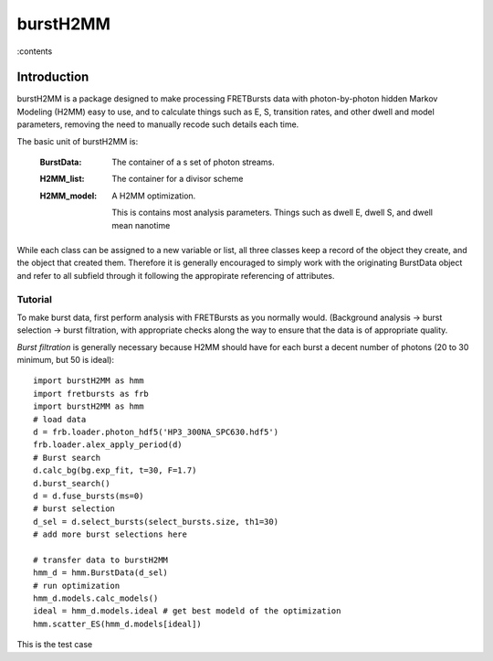 #########
burstH2MM
#########


:contents

*************
Introduction
*************

burstH2MM is a package designed to make processing FRETBursts data with photon-by-photon hidden Markov Modeling (H2MM) easy to use, and to calculate things such as E, S, transition rates, and other dwell and model parameters, removing the need to manually recode such details each time.

The basic unit of burstH2MM is:

    :BurstData: The container of a  s set of photon streams.
    :H2MM_list: The container for a divisor scheme
    :H2MM_model: A H2MM optimization.

        This is contains most analysis parameters. Things such as dwell E, dwell S, and dwell mean nanotime

While each class can be assigned to a new variable or list, all three classes keep a record of the object they create, and the object that created them. Therefore it is generally encouraged to simply work with the originating BurstData object and refer to all subfield through it following the appropirate referencing of attributes.

=================
Tutorial
=================

To make burst data, first perform analysis with FRETBursts as you normally would. (Background analysis -> burst selection -> burst filtration, with appropriate checks along the way to ensure that the data is of appropriate quality. 

*Burst filtration* is generally necessary because H2MM should have for each burst a decent number of photons (20 to 30 minimum, but 50 is ideal)::

    import burstH2MM as hmm
    import fretbursts as frb
    import burstH2MM as hmm
    # load data
    d = frb.loader.photon_hdf5('HP3_300NA_SPC630.hdf5')
    frb.loader.alex_apply_period(d)
    # Burst search 
    d.calc_bg(bg.exp_fit, t=30, F=1.7)
    d.burst_search()
    d = d.fuse_bursts(ms=0)
    # burst selection
    d_sel = d.select_bursts(select_bursts.size, th1=30)
    # add more burst selections here

    # transfer data to burstH2MM
    hmm_d = hmm.BurstData(d_sel)
    # run optimization
    hmm_d.models.calc_models()
    ideal = hmm_d.models.ideal # get best modeld of the optimization
    hmm.scatter_ES(hmm_d.models[ideal])

This is the test case


